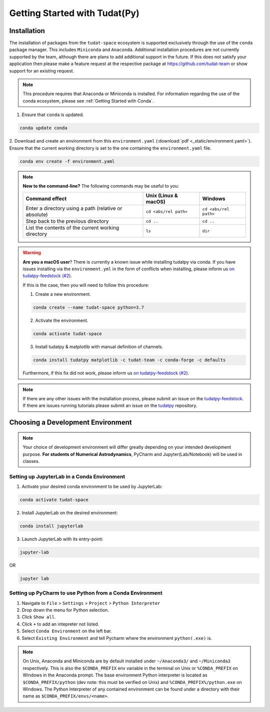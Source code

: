 ******************************
Getting Started with Tudat(Py)
******************************

Installation
############

The installation of packages from the ``tudat-space`` ecosystem is supported exclusively through the use of the ``conda``
package manager. This includes ``Miniconda`` and ``Anaconda``. Additional installation procedures are not currently
supported by the team, although there are plans to add additional support in the future. If this does not satisfy your
application then please make a feature request at the respective package at https://github.com/tudat-team or show
support for an existing request.

.. note::

    This procedure requires that Anaconda or Miniconda is installed. For
    information regarding the use of the conda ecosystem, please see :ref:`Getting Started with Conda`.

1. Ensure that ``conda`` is updated.

.. code:: bash

    conda update conda

2. Download and create an environment from this ``environment.yaml`` (:download:`pdf <_static/environment.yaml>`).
Ensure that the current working directory is set to the one containing the ``environment.yaml`` file.

.. code:: bash

    conda env create -f environment.yaml

.. note::

    **New to the command-line?** The following commands may be useful to you:

    +-------------------------------------------------------+--------------------------+-----------------------+
    | **Command effect**                                    | **Unix (Linux & macOS)** | **Windows**           |
    +-------------------------------------------------------+--------------------------+-----------------------+
    | Enter a directory using a path (relative or absolute) | ``cd <abs/rel path>``    | ``cd <abs/rel path>`` |
    +-------------------------------------------------------+--------------------------+-----------------------+
    | Step back to the previous directory                   | ``cd ..``                | ``cd ..``             |
    +-------------------------------------------------------+--------------------------+-----------------------+
    | List the contents of the current working directory    | ``ls``                   | ``dir``               |
    +-------------------------------------------------------+--------------------------+-----------------------+

.. warning::

    **Are you a macOS user**? There is currently a known issue while installing tudatpy via conda.
    If you have issues installing via the ``environment.yml`` in the form of conflicts when installing, please inform us `on tudatpy-feedstock (#2)`_.

    If this is the case, then you will need to follow this procedure:

    1. Create a new environment.

    .. code:: bash

        conda create --name tudat-space python=3.7

    2. Activate the environment.

    .. code:: bash

        conda activate tudat-space

    3. Install tudatpy & matplotlib with manual definition of channels.

    .. code:: bash

        conda install tudatpy matplotlib -c tudat-team -c conda-forge -c defaults

    Furthermore, if this fix did not work, please inform us `on tudatpy-feedstock (#2)`_.

.. _`on tudatpy-feedstock (#2)`: https://github.com/tudat-team/tudatpy-feedstock/issues/2
.. _`tudatpy-feedstock`: https://github.com/tudat-team/tudatpy-feedstock
.. _`tudatpy`: https://github.com/tudat-team/tudatpy

.. note::

    If there are any other issues with the installation process, please submit an issue
    on the `tudatpy-feedstock`_. If there are issues running tutorials please submit an issue on the `tudatpy`_ repository.

Choosing a Development Environment
##################################

.. note::

    Your choice of development environment will differ greatly depending on your intended development purpose. **For
    students of Numerical Astrodynamics**, PyCharm and Jupyter(Lab/Notebook) will be used in classes.

Setting up JupyterLab in a Conda Environment
--------------------------------------------

1. Activate your desired conda environment to be used by JupyterLab:

.. code-block:: bash

    conda activate tudat-space

2. Install JupyterLab on the desired environment:

.. code-block:: bash

    conda install jupyterlab

3. Launch JupyterLab with its entry-point:

.. code-block:: bash

    jupyter-lab

OR

.. code-block:: bash

    jupyter lab

Setting up PyCharm to use Python from a Conda Environment
---------------------------------------------------------

1. Navigate to ``File`` > ``Settings`` > ``Project`` > ``Python Interpreter``

2. Drop down the menu for Python selection.

3. Click ``Show all``.

4. Click ``+`` to add an intepreter not listed.

5. Select ``Conda Environment`` on the left bar.

6. Select ``Existing Environment`` and tell Pycharm where the environment ``python(.exe)`` is.

.. note::

    On Unix, Anaconda and Miniconda are by default installed under ``~/Anaconda3/`` and ``~/Miniconda3`` respectively. This
    is also the ``$CONDA_PREFIX`` env variable in the terminal on Unix or ``%CONDA_PREFIX`` on Windows in the Anaconda
    prompt. The base environment Python interpreter is located as ``$CONDA_PREFIX/python`` (dev note: this must be verified on Unix)
    and ``%CONDA_PREFIX%/python.exe`` on Windows. The Python Interpreter of any contained environment can be found under a directory
    with their name as ``$CONDA_PREFIX/envs/<name>``.




